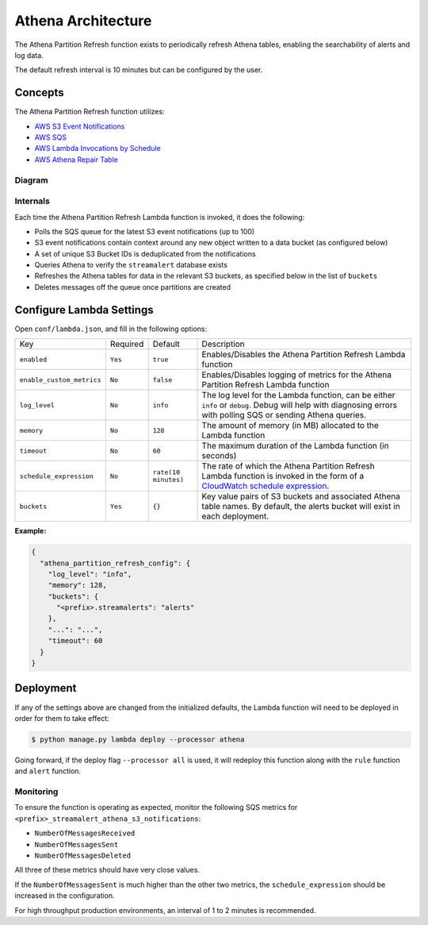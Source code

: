 Athena Architecture
===================

The Athena Partition Refresh function exists to periodically refresh Athena tables, enabling the searchability of alerts and log data.

The default refresh interval is 10 minutes but can be configured by the user.

Concepts
--------

The Athena Partition Refresh function utilizes:

* `AWS S3 Event Notifications <http://docs.aws.amazon.com/AmazonS3/latest/dev/NotificationHowTo.html>`_
* `AWS SQS <https://aws.amazon.com/sqs/details/>`_
* `AWS Lambda Invocations by Schedule <http://docs.aws.amazon.com/lambda/latest/dg/tutorial-scheduled-events-schedule-expressions.html>`_
* `AWS Athena Repair Table <http://docs.aws.amazon.com/athena/latest/ug/ddl/msck-repair-table.html>`_

Diagram
~~~~~~~

.. figure:: ../images/athena-refresh-arch.png
  :alt: StreamAlert Athena Refresh Partition Diagram
  :align: center
  :target: _images/athena-refresh-arch.png

Internals
~~~~~~~~~

Each time the Athena Partition Refresh Lambda function is invoked, it does the following:

* Polls the SQS queue for the latest S3 event notifications (up to 100)
* S3 event notifications contain context around any new object written to a data bucket (as configured below)
* A set of unique S3 Bucket IDs is deduplicated from the notifications
* Queries Athena to verify the ``streamalert`` database exists
* Refreshes the Athena tables for data in the relevant S3 buckets, as specified below in the list of ``buckets``
* Deletes messages off the queue once partitions are created

Configure Lambda Settings
-------------------------

Open ``conf/lambda.json``, and fill in the following options:


===================================  ========  ====================   ===========
Key                                  Required  Default                Description
-----------------------------------  --------  --------------------   -----------
``enabled``                          ``Yes``   ``true``               Enables/Disables the Athena Partition Refresh Lambda function
``enable_custom_metrics``            ``No``    ``false``              Enables/Disables logging of metrics for the Athena Partition Refresh Lambda function
``log_level``                        ``No``    ``info``               The log level for the Lambda function, can be either ``info`` or ``debug``.  Debug will help with diagnosing errors with polling SQS or sending Athena queries.
``memory``                           ``No``    ``128``                The amount of memory (in MB) allocated to the Lambda function
``timeout``                          ``No``    ``60``                 The maximum duration of the Lambda function (in seconds)
``schedule_expression``              ``No``    ``rate(10 minutes)``   The rate of which the Athena Partition Refresh Lambda function is invoked in the form of a `CloudWatch schedule expression <http://amzn.to/2u5t0hS>`_.
``buckets``                          ``Yes``   ``{}``                 Key value pairs of S3 buckets and associated Athena table names.  By default, the alerts bucket will exist in each deployment.
===================================  ========  ====================   ===========

**Example:**

.. code-block:: json

  {
    "athena_partition_refresh_config": {
      "log_level": "info",
      "memory": 128,
      "buckets": {
        "<prefix>.streamalerts": "alerts"
      },
      "...": "...",
      "timeout": 60
    }
  }


Deployment
----------

If any of the settings above are changed from the initialized defaults, the Lambda function will need to be deployed in order for them to take effect:

.. code-block:: bash

  $ python manage.py lambda deploy --processor athena

Going forward, if the deploy flag ``--processor all`` is used, it will redeploy this function along with the ``rule`` function and ``alert`` function.

Monitoring
~~~~~~~~~~

To ensure the function is operating as expected, monitor the following SQS metrics for ``<prefix>_streamalert_athena_s3_notifications``:

* ``NumberOfMessagesReceived``
* ``NumberOfMessagesSent``
* ``NumberOfMessagesDeleted``

All three of these metrics should have very close values.

If the ``NumberOfMessagesSent`` is much higher than the other two metrics, the ``schedule_expression`` should be increased in the configuration.

For high throughput production environments, an interval of 1 to 2 minutes is recommended.

